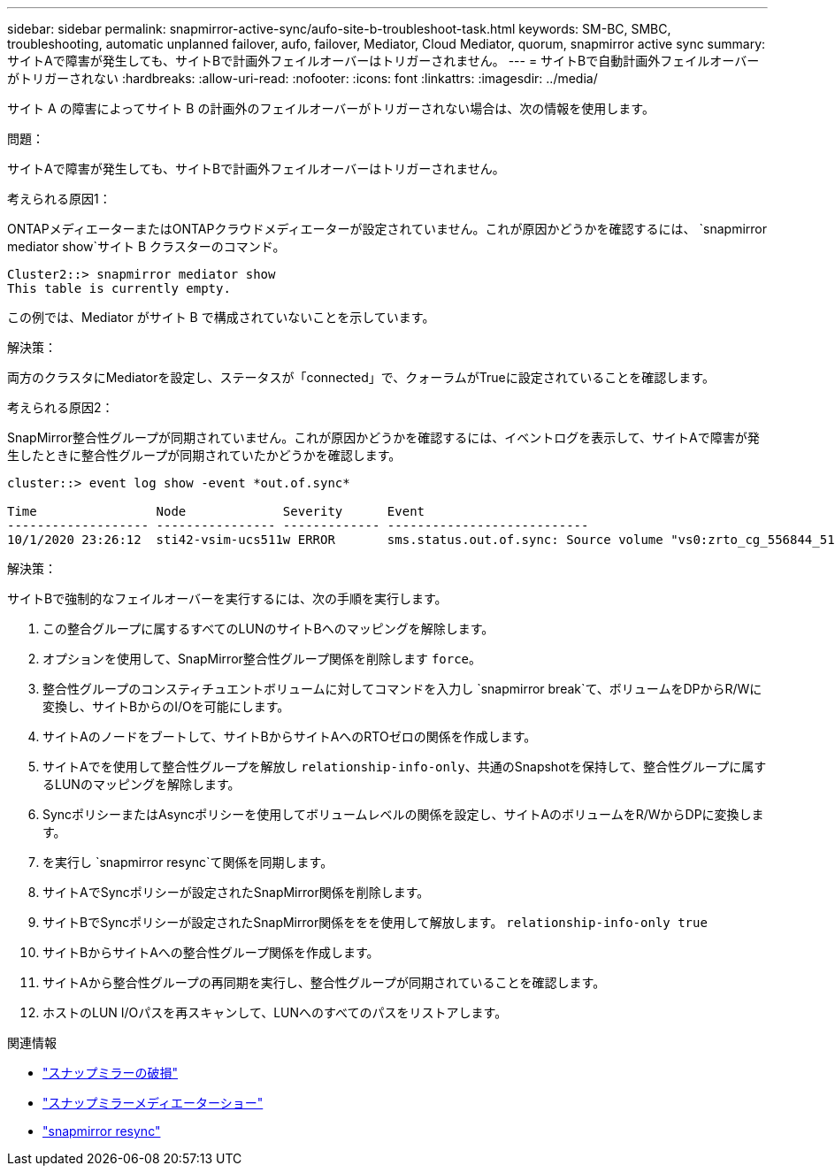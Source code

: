 ---
sidebar: sidebar 
permalink: snapmirror-active-sync/aufo-site-b-troubleshoot-task.html 
keywords: SM-BC, SMBC, troubleshooting, automatic unplanned failover, aufo, failover, Mediator, Cloud Mediator, quorum, snapmirror active sync 
summary: サイトAで障害が発生しても、サイトBで計画外フェイルオーバーはトリガーされません。 
---
= サイトBで自動計画外フェイルオーバーがトリガーされない
:hardbreaks:
:allow-uri-read: 
:nofooter: 
:icons: font
:linkattrs: 
:imagesdir: ../media/


[role="lead"]
サイト A の障害によってサイト B の計画外のフェイルオーバーがトリガーされない場合は、次の情報を使用します。

.問題：
サイトAで障害が発生しても、サイトBで計画外フェイルオーバーはトリガーされません。

.考えられる原因1：
ONTAPメディエーターまたはONTAPクラウドメディエーターが設定されていません。これが原因かどうかを確認するには、  `snapmirror mediator show`サイト B クラスターのコマンド。

....
Cluster2::> snapmirror mediator show
This table is currently empty.
....
この例では、Mediator がサイト B で構成されていないことを示しています。

.解決策：
両方のクラスタにMediatorを設定し、ステータスが「connected」で、クォーラムがTrueに設定されていることを確認します。

.考えられる原因2：
SnapMirror整合性グループが同期されていません。これが原因かどうかを確認するには、イベントログを表示して、サイトAで障害が発生したときに整合性グループが同期されていたかどうかを確認します。

....
cluster::> event log show -event *out.of.sync*

Time                Node             Severity      Event
------------------- ---------------- ------------- ---------------------------
10/1/2020 23:26:12  sti42-vsim-ucs511w ERROR       sms.status.out.of.sync: Source volume "vs0:zrto_cg_556844_511u_RW1" and destination volume "vs1:zrto_cg_556881_511w_DP1" with relationship UUID "55ab7942-03e5-11eb-ba5a-005056a7dc14" is in "out-of-sync" status due to the following reason: "Transfer failed."
....
.解決策：
サイトBで強制的なフェイルオーバーを実行するには、次の手順を実行します。

. この整合グループに属するすべてのLUNのサイトBへのマッピングを解除します。
. オプションを使用して、SnapMirror整合性グループ関係を削除します `force`。
. 整合性グループのコンスティチュエントボリュームに対してコマンドを入力し `snapmirror break`て、ボリュームをDPからR/Wに変換し、サイトBからのI/Oを可能にします。
. サイトAのノードをブートして、サイトBからサイトAへのRTOゼロの関係を作成します。
. サイトAでを使用して整合性グループを解放し `relationship-info-only`、共通のSnapshotを保持して、整合性グループに属するLUNのマッピングを解除します。
. SyncポリシーまたはAsyncポリシーを使用してボリュームレベルの関係を設定し、サイトAのボリュームをR/WからDPに変換します。
. を実行し `snapmirror resync`て関係を同期します。
. サイトAでSyncポリシーが設定されたSnapMirror関係を削除します。
. サイトBでSyncポリシーが設定されたSnapMirror関係ををを使用して解放します。 `relationship-info-only true`
. サイトBからサイトAへの整合性グループ関係を作成します。
. サイトAから整合性グループの再同期を実行し、整合性グループが同期されていることを確認します。
. ホストのLUN I/Oパスを再スキャンして、LUNへのすべてのパスをリストアします。


.関連情報
* link:https://docs.netapp.com/us-en/ontap-cli/snapmirror-break.html["スナップミラーの破損"^]
* link:https://docs.netapp.com/us-en/ontap-cli/snapmirror-mediator-show.html["スナップミラーメディエーターショー"^]
* link:https://docs.netapp.com/us-en/ontap-cli/snapmirror-resync.html["snapmirror resync"^]

